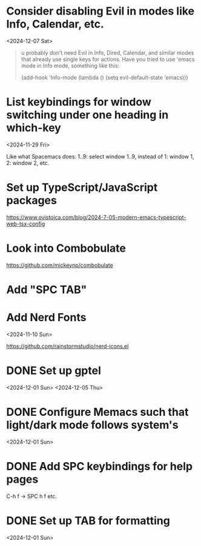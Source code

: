 * Consider disabling Evil in modes like Info, Calendar, etc.
<2024-12-07 Sat>

#+begin_quote
u probably don't need Evil in Info, Dired, Calendar, and similar modes that
already use single keys for actions. Have you tried to use 'emacs mode in Info
mode, something like this:

(add-hook 'Info-mode (lambda () (setq evil-default-state 'emacs)))
#+end_quote

* List keybindings for window switching under one heading in which-key
:PROPERTIES:
:REGISTERED: <2024-11-29 Fri>
:END:

<2024-11-29 Fri>

Like what Spacemacs does: 1..9: select window 1..9, instead of 1: window 1, 2:
window 2, etc.

* Set up TypeScript/JavaScript packages

https://www.ovistoica.com/blog/2024-7-05-modern-emacs-typescript-web-tsx-config

* Look into Combobulate

https://github.com/mickeynp/combobulate

* Add "SPC TAB"
* Add Nerd Fonts
<2024-11-10 Sun>

https://github.com/rainstormstudio/nerd-icons.el
* DONE Set up gptel
<2024-12-01 Sun>
<2024-12-05 Thu>

* DONE Configure Memacs such that light/dark mode follows system's

<2024-12-01 Sun>

* DONE Add SPC keybindings for help pages

C-h f -> SPC h f
etc.

* DONE Set up TAB for formatting

<2024-12-01 Sun>

